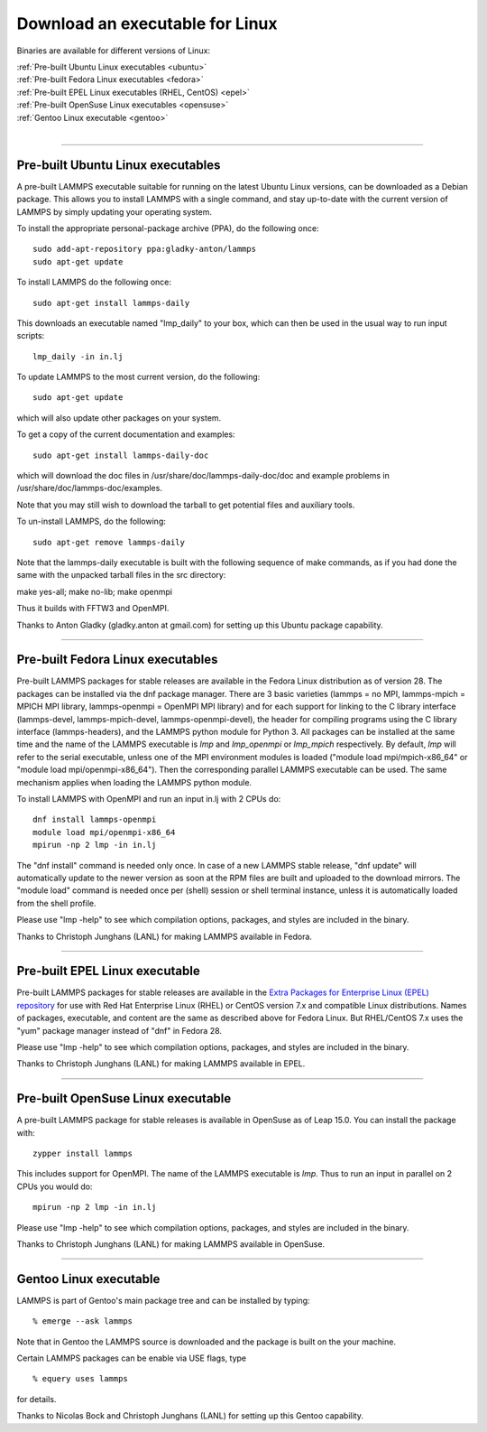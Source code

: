 Download an executable for Linux
================================

Binaries are available for different versions of Linux:

| :ref:`Pre-built Ubuntu Linux executables <ubuntu>`
| :ref:`Pre-built Fedora Linux executables <fedora>`
| :ref:`Pre-built EPEL Linux executables (RHEL, CentOS) <epel>`
| :ref:`Pre-built OpenSuse Linux executables <opensuse>`
| :ref:`Gentoo Linux executable <gentoo>` 
| 


----------


.. _ubuntu:

Pre-built Ubuntu Linux executables
-----------------------------------------------

A pre-built LAMMPS executable suitable for running on the latest
Ubuntu Linux versions, can be downloaded as a Debian package.  This
allows you to install LAMMPS with a single command, and stay
up-to-date with the current version of LAMMPS by simply updating your
operating system.

To install the appropriate personal-package archive (PPA), do the
following once:


.. parsed-literal::

   sudo add-apt-repository ppa:gladky-anton/lammps
   sudo apt-get update

To install LAMMPS do the following once:


.. parsed-literal::

   sudo apt-get install lammps-daily

This downloads an executable named "lmp\_daily" to your box, which
can then be used in the usual way to run input scripts:


.. parsed-literal::

   lmp_daily -in in.lj

To update LAMMPS to the most current version, do the following:


.. parsed-literal::

   sudo apt-get update

which will also update other packages on your system.

To get a copy of the current documentation and examples:


.. parsed-literal::

   sudo apt-get install lammps-daily-doc

which will download the doc files in
/usr/share/doc/lammps-daily-doc/doc and example problems in
/usr/share/doc/lammps-doc/examples.

Note that you may still wish to download the tarball to get potential
files and auxiliary tools.

To un-install LAMMPS, do the following:


.. parsed-literal::

   sudo apt-get remove lammps-daily

Note that the lammps-daily executable is built with the following
sequence of make commands, as if you had done the same with the
unpacked tarball files in the src directory:

make yes-all; make no-lib; make openmpi

Thus it builds with FFTW3 and OpenMPI.

Thanks to Anton Gladky (gladky.anton at gmail.com) for setting up this
Ubuntu package capability.


----------


.. _fedora:

Pre-built Fedora Linux executables
-----------------------------------------------

Pre-built LAMMPS packages for stable releases are available
in the Fedora Linux distribution as of version 28. The packages
can be installed via the dnf package manager. There are 3 basic
varieties (lammps = no MPI, lammps-mpich = MPICH MPI library,
lammps-openmpi = OpenMPI MPI library) and for each support for
linking to the C library interface (lammps-devel, lammps-mpich-devel,
lammps-openmpi-devel), the header for compiling programs using
the C library interface (lammps-headers), and the LAMMPS python
module for Python 3. All packages can be installed at the same
time and the name of the LAMMPS executable is *lmp* and *lmp\_openmpi*
or *lmp\_mpich* respectively.  By default, *lmp* will refer to the
serial executable, unless one of the MPI environment modules is loaded
("module load mpi/mpich-x86\_64" or "module load mpi/openmpi-x86\_64").
Then the corresponding parallel LAMMPS executable can be used.
The same mechanism applies when loading the LAMMPS python module.

To install LAMMPS with OpenMPI and run an input in.lj with 2 CPUs do:


.. parsed-literal::

   dnf install lammps-openmpi
   module load mpi/openmpi-x86_64
   mpirun -np 2 lmp -in in.lj

The "dnf install" command is needed only once. In case of a new LAMMPS
stable release, "dnf update" will automatically update to the newer
version as soon at the RPM files are built and uploaded to the download
mirrors. The "module load" command is needed once per (shell) session
or shell terminal instance, unless it is automatically loaded from the
shell profile.

Please use "lmp -help" to see which compilation options, packages,
and styles are included in the binary.

Thanks to Christoph Junghans (LANL) for making LAMMPS available in Fedora.


----------


.. _epel:

Pre-built EPEL Linux executable
------------------------------------------

Pre-built LAMMPS packages for stable releases are available
in the `Extra Packages for Enterprise Linux (EPEL) repository <https://fedoraproject.org/wiki/EPEL>`_
for use with Red Hat Enterprise Linux (RHEL) or CentOS version 7.x
and compatible Linux distributions. Names of packages, executable,
and content are the same as described above for Fedora Linux.
But RHEL/CentOS 7.x uses the "yum" package manager instead of "dnf"
in Fedora 28.

Please use "lmp -help" to see which compilation options, packages,
and styles are included in the binary.

Thanks to Christoph Junghans (LANL) for making LAMMPS available in EPEL.


----------


.. _opensuse:

Pre-built OpenSuse Linux executable
--------------------------------------------------

A pre-built LAMMPS package for stable releases is available
in OpenSuse as of Leap 15.0. You can install the package with:


.. parsed-literal::

   zypper install lammps

This includes support for OpenMPI. The name of the LAMMPS executable
is *lmp*\ . Thus to run an input in parallel on 2 CPUs you would do:


.. parsed-literal::

   mpirun -np 2 lmp -in in.lj

Please use "lmp -help" to see which compilation options, packages,
and styles are included in the binary.

Thanks to Christoph Junghans (LANL) for making LAMMPS available in OpenSuse.


----------


.. _gentoo:

Gentoo Linux executable
------------------------------------

LAMMPS is part of Gentoo's main package tree and can be installed by
typing:


.. parsed-literal::

   % emerge --ask lammps

Note that in Gentoo the LAMMPS source is downloaded and the package is
built on the your machine.

Certain LAMMPS packages can be enable via USE flags, type


.. parsed-literal::

   % equery uses lammps

for details.

Thanks to Nicolas Bock and Christoph Junghans (LANL) for setting up
this Gentoo capability.


.. _lws: http://lammps.sandia.gov
.. _ld: Manual.html
.. _lc: Commands_all.html
